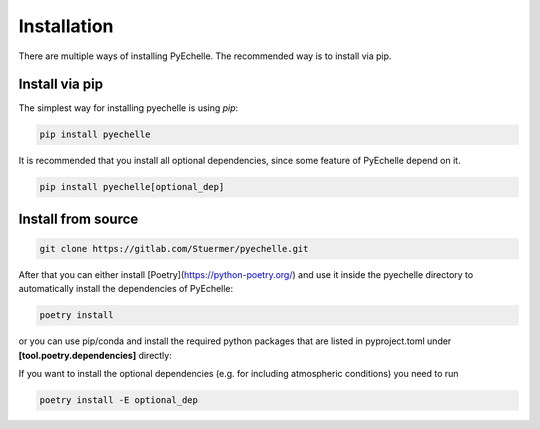Installation
============

There are multiple ways of installing PyEchelle.
The recommended way is to install via pip.

Install via pip
---------------
The simplest way for installing pyechelle is using *pip*:

.. code-block:: bash

    pip install pyechelle


It is recommended that you install all optional dependencies, since some feature of PyEchelle depend on it.

.. code-block:: bash

    pip install pyechelle[optional_dep]


Install from source
-------------------

.. code-block:: bash

    git clone https://gitlab.com/Stuermer/pyechelle.git


After that you can either install [Poetry](https://python-poetry.org/) and use it inside the pyechelle directory to
automatically install the dependencies of PyEchelle:

.. code-block:: bash

    poetry install


or you can use pip/conda and install the required python packages that are listed in pyproject.toml
under **[tool.poetry.dependencies]** directly:

If you want to install the optional dependencies (e.g. for including atmospheric conditions) you need to run

.. code-block:: bash

    poetry install -E optional_dep
